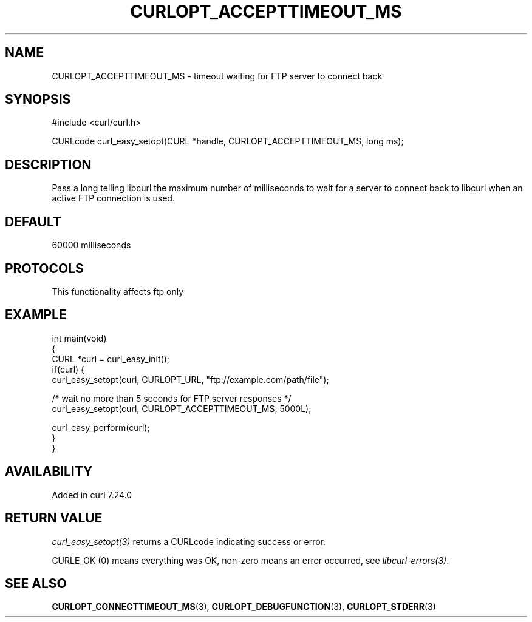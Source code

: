 .\" generated by cd2nroff 0.1 from CURLOPT_ACCEPTTIMEOUT_MS.md
.TH CURLOPT_ACCEPTTIMEOUT_MS 3 "2025-07-23" libcurl
.SH NAME
CURLOPT_ACCEPTTIMEOUT_MS \- timeout waiting for FTP server to connect back
.SH SYNOPSIS
.nf
#include <curl/curl.h>

CURLcode curl_easy_setopt(CURL *handle, CURLOPT_ACCEPTTIMEOUT_MS, long ms);
.fi
.SH DESCRIPTION
Pass a long telling libcurl the maximum number of milliseconds to wait for a
server to connect back to libcurl when an active FTP connection is used.
.SH DEFAULT
60000 milliseconds
.SH PROTOCOLS
This functionality affects ftp only
.SH EXAMPLE
.nf
int main(void)
{
  CURL *curl = curl_easy_init();
  if(curl) {
    curl_easy_setopt(curl, CURLOPT_URL, "ftp://example.com/path/file");

    /* wait no more than 5 seconds for FTP server responses */
    curl_easy_setopt(curl, CURLOPT_ACCEPTTIMEOUT_MS, 5000L);

    curl_easy_perform(curl);
  }
}
.fi
.SH AVAILABILITY
Added in curl 7.24.0
.SH RETURN VALUE
\fIcurl_easy_setopt(3)\fP returns a CURLcode indicating success or error.

CURLE_OK (0) means everything was OK, non\-zero means an error occurred, see
\fIlibcurl\-errors(3)\fP.
.SH SEE ALSO
.BR CURLOPT_CONNECTTIMEOUT_MS (3),
.BR CURLOPT_DEBUGFUNCTION (3),
.BR CURLOPT_STDERR (3)
